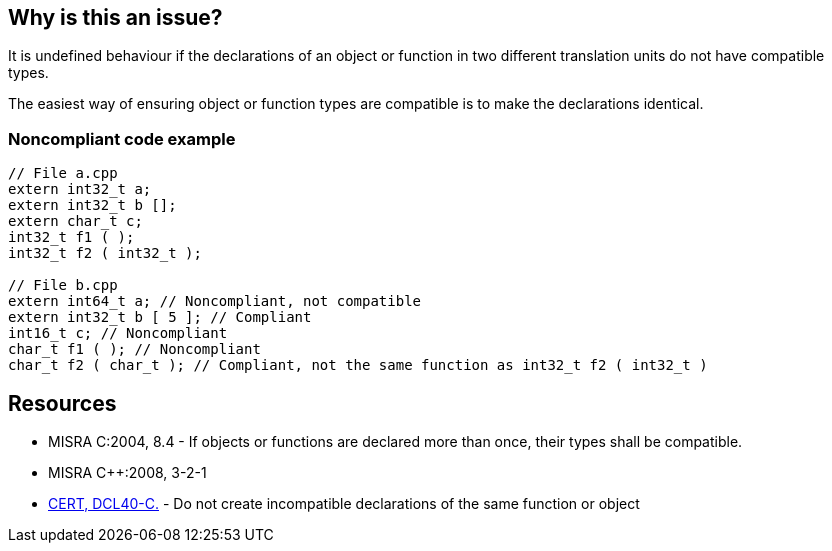 == Why is this an issue?

It is undefined behaviour if the declarations of an object or function in two different translation units do not have compatible types.


The easiest way of ensuring object or function types are compatible is to make the declarations identical.


=== Noncompliant code example

[source,cpp]
----
// File a.cpp
extern int32_t a;
extern int32_t b [];
extern char_t c;
int32_t f1 ( );
int32_t f2 ( int32_t );

// File b.cpp 
extern int64_t a; // Noncompliant, not compatible
extern int32_t b [ 5 ]; // Compliant
int16_t c; // Noncompliant
char_t f1 ( ); // Noncompliant
char_t f2 ( char_t ); // Compliant, not the same function as int32_t f2 ( int32_t )
----


== Resources

* MISRA C:2004, 8.4 - If objects or functions are declared more than once, their types shall be compatible.
* MISRA {cpp}:2008, 3-2-1
* https://wiki.sei.cmu.edu/confluence/x/ftUxBQ[CERT, DCL40-C.] - Do not create incompatible declarations of the same function or object


ifdef::env-github,rspecator-view[]

'''
== Implementation Specification
(visible only on this page)

=== Message

Make the multiple declarations of "xxx" compatible with each other.


'''
== Comments And Links
(visible only on this page)

=== is related to: S829

=== is related to: S833

=== is related to: S927

=== is related to: S1047

=== on 20 Oct 2014, 14:30:04 Ann Campbell wrote:
cc [~freddy.mallet]

endif::env-github,rspecator-view[]
